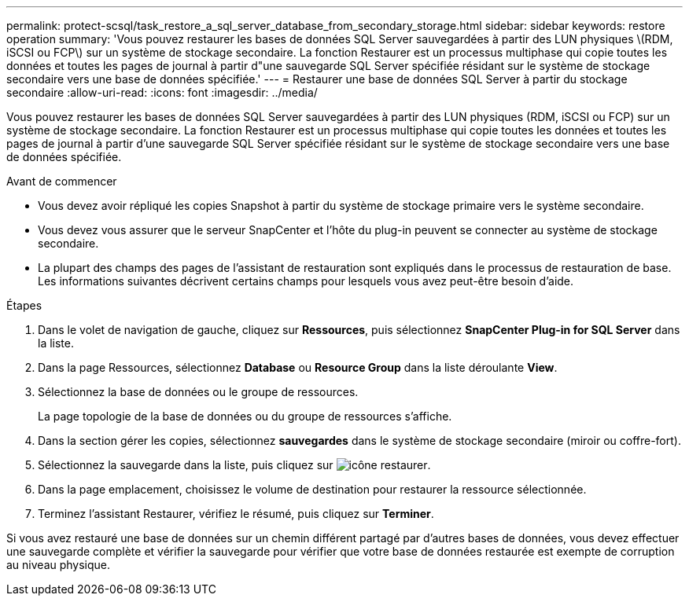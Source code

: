 ---
permalink: protect-scsql/task_restore_a_sql_server_database_from_secondary_storage.html 
sidebar: sidebar 
keywords: restore operation 
summary: 'Vous pouvez restaurer les bases de données SQL Server sauvegardées à partir des LUN physiques \(RDM, iSCSI ou FCP\) sur un système de stockage secondaire. La fonction Restaurer est un processus multiphase qui copie toutes les données et toutes les pages de journal à partir d"une sauvegarde SQL Server spécifiée résidant sur le système de stockage secondaire vers une base de données spécifiée.' 
---
= Restaurer une base de données SQL Server à partir du stockage secondaire
:allow-uri-read: 
:icons: font
:imagesdir: ../media/


[role="lead"]
Vous pouvez restaurer les bases de données SQL Server sauvegardées à partir des LUN physiques (RDM, iSCSI ou FCP) sur un système de stockage secondaire. La fonction Restaurer est un processus multiphase qui copie toutes les données et toutes les pages de journal à partir d'une sauvegarde SQL Server spécifiée résidant sur le système de stockage secondaire vers une base de données spécifiée.

.Avant de commencer
* Vous devez avoir répliqué les copies Snapshot à partir du système de stockage primaire vers le système secondaire.
* Vous devez vous assurer que le serveur SnapCenter et l'hôte du plug-in peuvent se connecter au système de stockage secondaire.
* La plupart des champs des pages de l'assistant de restauration sont expliqués dans le processus de restauration de base. Les informations suivantes décrivent certains champs pour lesquels vous avez peut-être besoin d'aide.


.Étapes
. Dans le volet de navigation de gauche, cliquez sur *Ressources*, puis sélectionnez *SnapCenter Plug-in for SQL Server* dans la liste.
. Dans la page Ressources, sélectionnez *Database* ou *Resource Group* dans la liste déroulante *View*.
. Sélectionnez la base de données ou le groupe de ressources.
+
La page topologie de la base de données ou du groupe de ressources s'affiche.

. Dans la section gérer les copies, sélectionnez *sauvegardes* dans le système de stockage secondaire (miroir ou coffre-fort).
. Sélectionnez la sauvegarde dans la liste, puis cliquez sur image:../media/restore_icon.gif["icône restaurer"].
. Dans la page emplacement, choisissez le volume de destination pour restaurer la ressource sélectionnée.
. Terminez l'assistant Restaurer, vérifiez le résumé, puis cliquez sur *Terminer*.


Si vous avez restauré une base de données sur un chemin différent partagé par d'autres bases de données, vous devez effectuer une sauvegarde complète et vérifier la sauvegarde pour vérifier que votre base de données restaurée est exempte de corruption au niveau physique.
